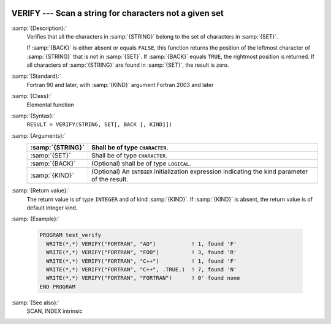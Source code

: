   .. _verify:

VERIFY --- Scan a string for characters not a given set
*******************************************************

.. index:: VERIFY

.. index:: string, find missing set

:samp:`{Description}:`
  Verifies that all the characters in :samp:`{STRING}` belong to the set of
  characters in :samp:`{SET}`.

  If :samp:`{BACK}` is either absent or equals ``FALSE``, this function
  returns the position of the leftmost character of :samp:`{STRING}` that is
  not in :samp:`{SET}`. If :samp:`{BACK}` equals ``TRUE``, the rightmost
  position is returned. If all characters of :samp:`{STRING}` are found in
  :samp:`{SET}`, the result is zero.

:samp:`{Standard}:`
  Fortran 90 and later, with :samp:`{KIND}` argument Fortran 2003 and later

:samp:`{Class}:`
  Elemental function

:samp:`{Syntax}:`
  ``RESULT = VERIFY(STRING, SET[, BACK [, KIND]])``

:samp:`{Arguments}:`
  ================  =======================================================
  :samp:`{STRING}`  Shall be of type ``CHARACTER``.
  ================  =======================================================
  :samp:`{SET}`     Shall be of type ``CHARACTER``.
  :samp:`{BACK}`    (Optional) shall be of type ``LOGICAL``.
  :samp:`{KIND}`    (Optional) An ``INTEGER`` initialization
                    expression indicating the kind parameter of the result.
  ================  =======================================================

:samp:`{Return value}:`
  The return value is of type ``INTEGER`` and of kind :samp:`{KIND}`. If
  :samp:`{KIND}` is absent, the return value is of default integer kind.

:samp:`{Example}:`

  .. code-block:: c++

    PROGRAM test_verify
      WRITE(*,*) VERIFY("FORTRAN", "AO")           ! 1, found 'F'
      WRITE(*,*) VERIFY("FORTRAN", "FOO")          ! 3, found 'R'
      WRITE(*,*) VERIFY("FORTRAN", "C++")          ! 1, found 'F'
      WRITE(*,*) VERIFY("FORTRAN", "C++", .TRUE.)  ! 7, found 'N'
      WRITE(*,*) VERIFY("FORTRAN", "FORTRAN")      ! 0' found none
    END PROGRAM

:samp:`{See also}:`
  SCAN, 
  INDEX intrinsic

